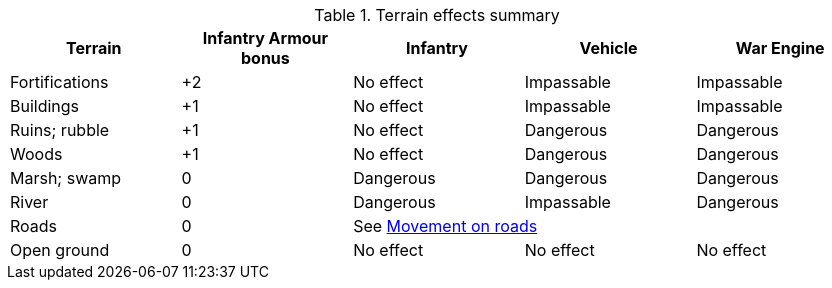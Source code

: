 [[terrain-table]]

ifndef::movement,shooting[]
.Terrain effects summary
[cols="1,4*^", stripes=even]
|===
|Terrain |Infantry Armour bonus |Infantry |Vehicle |War Engine

|Fortifications
|+2
|No effect
|Impassable
|Impassable

|Buildings
|+1
|No effect
|Impassable
|Impassable

|Ruins; rubble
|+1
|No effect
|Dangerous
|Dangerous

|Woods
|+1
|No effect
|Dangerous
|Dangerous

|Marsh; swamp
|0
|Dangerous
|Dangerous
|Dangerous

|River
|0
|Dangerous
|Impassable
|Dangerous

|Roads
|0 3+^|See xref:main-rules:terrain-effects-on-movement.adoc#roads[Movement on roads]

|Open ground
|0
|No effect
|No effect
|No effect
|===
endif::[]

ifdef::movement[]
.Terrain effects on movement
[cols="1,3*^", stripes=even]
|===
|Terrain |Infantry |Vehicle |War Engine

|Fortifications
|No effect
|Impassable
|Impassable

|Buildings
|No effect
|Impassable
|Impassable

|Ruins; rubble
|No effect
|Dangerous
|Dangerous

|Woods
|No effect
|Dangerous
|Dangerous

|Marsh; swamp
|Dangerous
|Dangerous
|Dangerous

|River
|Dangerous
|Impassable
|Dangerous

|Roads
3+^|See xref:main-rules:terrain-effects-on-movement.adoc#roads[Movement on roads]

|Open ground
|No effect
|No effect
|No effect
|===
endif::[]

ifdef::shooting[]
.Infantry Armour bonus for cover
[cols="1,1*^", stripes=even]
|===
|Terrain |Infantry Armour bonus

|Fortifications
|+2

|Buildings
|+1

|Ruins; rubble
|+1

|Woods
|+1

|Marsh; swamp
|0

|River
|0

|Roads
|0

|Open ground
|0
|===
endif::[]